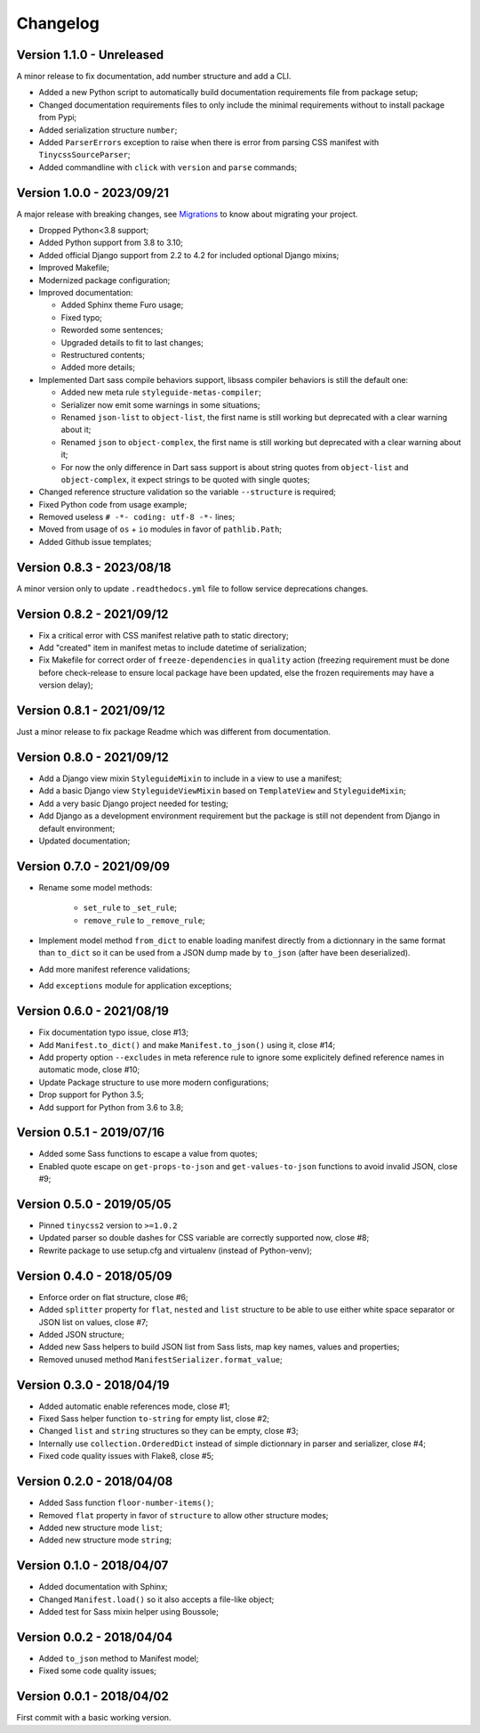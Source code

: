 
=========
Changelog
=========

Version 1.1.0 - Unreleased
--------------------------

A minor release to fix documentation, add number structure and add a CLI.

* Added a new Python script to automatically build documentation requirements file
  from package setup;
* Changed documentation requirements files to only include the minimal requirements
  without to install package from Pypi;
* Added serialization structure ``number``;
* Added ``ParserErrors`` exception to raise when there is error from parsing CSS
  manifest with ``TinycssSourceParser``;
* Added commandline with ``click`` with ``version`` and ``parse`` commands;


Version 1.0.0 - 2023/09/21
--------------------------

A major release with breaking changes, see
`Migrations <https://pycssstyleguide.readthedocs.io/en/latest/migrations.html>`_ to
know about migrating your project.

* Dropped Python<3.8 support;
* Added Python support from 3.8 to 3.10;
* Added official Django support from 2.2 to 4.2 for included optional Django mixins;
* Improved Makefile;
* Modernized package configuration;
* Improved documentation:

  * Added Sphinx theme Furo usage;
  * Fixed typo;
  * Reworded some sentences;
  * Upgraded details to fit to last changes;
  * Restructured contents;
  * Added more details;

* Implemented Dart sass compile behaviors support, libsass compiler behaviors is still
  the default one:

  * Added new meta rule ``styleguide-metas-compiler``;
  * Serializer now emit some warnings in some situations;
  * Renamed ``json-list`` to ``object-list``, the first name is still working but
    deprecated with a clear warning about it;
  * Renamed ``json`` to ``object-complex``, the first name is still working but
    deprecated with a clear warning about it;
  * For now the only difference in Dart sass support is about string quotes from
    ``object-list`` and ``object-complex``, it expect strings to be quoted with
    single quotes;

* Changed reference structure validation so the variable ``--structure`` is required;
* Fixed Python code from usage example;
* Removed useless ``# -*- coding: utf-8 -*-`` lines;
* Moved from usage of ``os`` + ``io`` modules in favor of ``pathlib.Path``;
* Added Github issue templates;


Version 0.8.3 - 2023/08/18
--------------------------

A minor version only to update ``.readthedocs.yml`` file to follow service deprecations
changes.


Version 0.8.2 - 2021/09/12
--------------------------

* Fix a critical error with CSS manifest relative path to static directory;
* Add "created" item in manifest metas to include datetime of serialization;
* Fix Makefile for correct order of ``freeze-dependencies`` in ``quality`` action
  (freezing requirement must be done before check-release to ensure local package have
  been updated, else the frozen requirements may have a version delay);


Version 0.8.1 - 2021/09/12
--------------------------

Just a minor release to fix package Readme which was different from documentation.


Version 0.8.0 - 2021/09/12
--------------------------

* Add a Django view mixin ``StyleguideMixin`` to include in a view to use a manifest;
* Add a basic Django view ``StyleguideViewMixin`` based on ``TemplateView`` and
  ``StyleguideMixin``;
* Add a very basic Django project needed for testing;
* Add Django as a development environment requirement but the package is still not
  dependent from Django in default environment;
* Updated documentation;


Version 0.7.0 - 2021/09/09
--------------------------

* Rename some model methods:

    * ``set_rule`` to ``_set_rule``;
    * ``remove_rule`` to ``_remove_rule``;

* Implement model method ``from_dict`` to enable loading manifest directly from a
  dictionnary in the same format than ``to_dict`` so it can be used from a JSON dump
  made by ``to_json`` (after have been deserialized).
* Add more manifest reference validations;
* Add ``exceptions`` module for application exceptions;


Version 0.6.0 - 2021/08/19
--------------------------

* Fix documentation typo issue, close #13;
* Add ``Manifest.to_dict()`` and make ``Manifest.to_json()`` using it, close #14;
* Add property option ``--excludes`` in meta reference rule to ignore some explicitely
  defined reference names in automatic mode, close #10;
* Update Package structure to use more modern configurations;
* Drop support for Python 3.5;
* Add support for Python from 3.6 to 3.8;


Version 0.5.1 - 2019/07/16
--------------------------

* Added some Sass functions to escape a value from quotes;
* Enabled quote escape on ``get-props-to-json`` and ``get-values-to-json`` functions to
  avoid invalid JSON, close #9;


Version 0.5.0 - 2019/05/05
--------------------------

* Pinned ``tinycss2`` version to ``>=1.0.2``
* Updated parser so double dashes for CSS variable are correctly supported now, close #8;
* Rewrite package to use setup.cfg and virtualenv (instead of Python-venv);


Version 0.4.0 - 2018/05/09
--------------------------

* Enforce order on flat structure, close #6;
* Added ``splitter`` property for ``flat``,  ``nested`` and ``list`` structure to be
  able to use either white space separator or JSON list on values, close #7;
* Added JSON structure;
* Added new Sass helpers to build JSON list from Sass lists, map key names, values and
  properties;
* Removed unused method ``ManifestSerializer.format_value``;


Version 0.3.0 - 2018/04/19
--------------------------

* Added automatic enable references mode, close #1;
* Fixed Sass helper function ``to-string`` for empty list, close #2;
* Changed ``list`` and ``string`` structures so they can be empty, close #3;
* Internally use ``collection.OrderedDict`` instead of simple dictionnary in parser and
  serializer, close #4;
* Fixed code quality issues with Flake8, close #5;


Version 0.2.0 - 2018/04/08
--------------------------

* Added Sass function ``floor-number-items()``;
* Removed ``flat`` property in favor of ``structure`` to allow other structure modes;
* Added new structure mode ``list``;
* Added new structure mode ``string``;


Version 0.1.0 - 2018/04/07
--------------------------

* Added documentation with Sphinx;
* Changed ``Manifest.load()`` so it also accepts a file-like object;
* Added test for Sass mixin helper using Boussole;


Version 0.0.2 - 2018/04/04
--------------------------

* Added ``to_json`` method to Manifest model;
* Fixed some code quality issues;


Version 0.0.1 - 2018/04/02
--------------------------

First commit with a basic working version.
